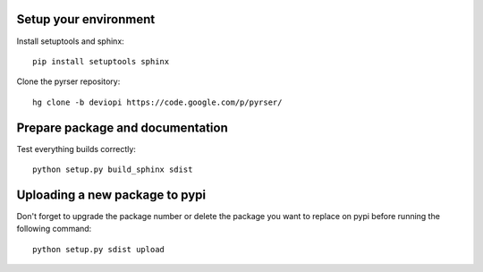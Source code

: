Setup your environment
======================
Install setuptools and sphinx::

    pip install setuptools sphinx
	
Clone the pyrser repository::

	hg clone -b deviopi https://code.google.com/p/pyrser/

Prepare package and documentation
=================================
Test everything builds correctly::

    python setup.py build_sphinx sdist

Uploading a new package to pypi
===============================
Don't forget to upgrade the package number or delete the package you want to
replace on pypi before running the following command::

    python setup.py sdist upload
